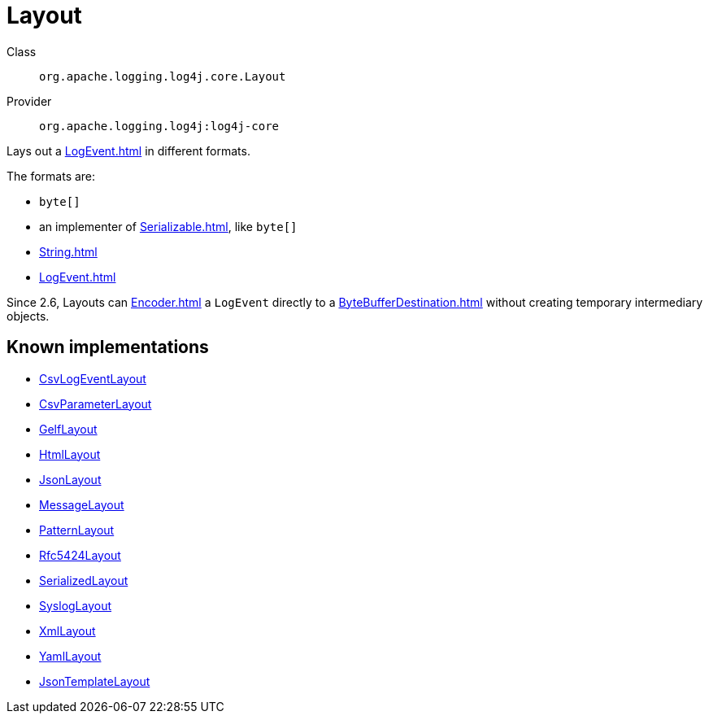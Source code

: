 ////
Licensed to the Apache Software Foundation (ASF) under one or more
contributor license agreements. See the NOTICE file distributed with
this work for additional information regarding copyright ownership.
The ASF licenses this file to You under the Apache License, Version 2.0
(the "License"); you may not use this file except in compliance with
the License. You may obtain a copy of the License at

    https://www.apache.org/licenses/LICENSE-2.0

Unless required by applicable law or agreed to in writing, software
distributed under the License is distributed on an "AS IS" BASIS,
WITHOUT WARRANTIES OR CONDITIONS OF ANY KIND, either express or implied.
See the License for the specific language governing permissions and
limitations under the License.
////
[#org_apache_logging_log4j_core_Layout]
= Layout

Class:: `org.apache.logging.log4j.core.Layout`
Provider:: `org.apache.logging.log4j:log4j-core`

Lays out a xref:LogEvent.adoc[] in different formats.

The formats are:

* `byte[]`
* an implementer of xref:Serializable.adoc[], like `byte[]`
* xref:String.adoc[]
* xref:LogEvent.adoc[]

Since 2.6, Layouts can xref:Encoder.adoc[] a `LogEvent` directly to a xref:ByteBufferDestination.adoc[] without creating temporary intermediary objects.

[#org_apache_logging_log4j_core_Layout-implementations]
== Known implementations

* xref:../../org.apache.logging.log4j/log4j-core/org.apache.logging.log4j.core.layout.CsvLogEventLayout.adoc[CsvLogEventLayout]
* xref:../../org.apache.logging.log4j/log4j-core/org.apache.logging.log4j.core.layout.CsvParameterLayout.adoc[CsvParameterLayout]
* xref:../../org.apache.logging.log4j/log4j-core/org.apache.logging.log4j.core.layout.GelfLayout.adoc[GelfLayout]
* xref:../../org.apache.logging.log4j/log4j-core/org.apache.logging.log4j.core.layout.HtmlLayout.adoc[HtmlLayout]
* xref:../../org.apache.logging.log4j/log4j-core/org.apache.logging.log4j.core.layout.JsonLayout.adoc[JsonLayout]
* xref:../../org.apache.logging.log4j/log4j-core/org.apache.logging.log4j.core.layout.MessageLayout.adoc[MessageLayout]
* xref:../../org.apache.logging.log4j/log4j-core/org.apache.logging.log4j.core.layout.PatternLayout.adoc[PatternLayout]
* xref:../../org.apache.logging.log4j/log4j-core/org.apache.logging.log4j.core.layout.Rfc5424Layout.adoc[Rfc5424Layout]
* xref:../../org.apache.logging.log4j/log4j-core/org.apache.logging.log4j.core.layout.SerializedLayout.adoc[SerializedLayout]
* xref:../../org.apache.logging.log4j/log4j-core/org.apache.logging.log4j.core.layout.SyslogLayout.adoc[SyslogLayout]
* xref:../../org.apache.logging.log4j/log4j-core/org.apache.logging.log4j.core.layout.XmlLayout.adoc[XmlLayout]
* xref:../../org.apache.logging.log4j/log4j-core/org.apache.logging.log4j.core.layout.YamlLayout.adoc[YamlLayout]
* xref:../../org.apache.logging.log4j/log4j-layout-template-json/org.apache.logging.log4j.layout.template.json.JsonTemplateLayout.adoc[JsonTemplateLayout]

